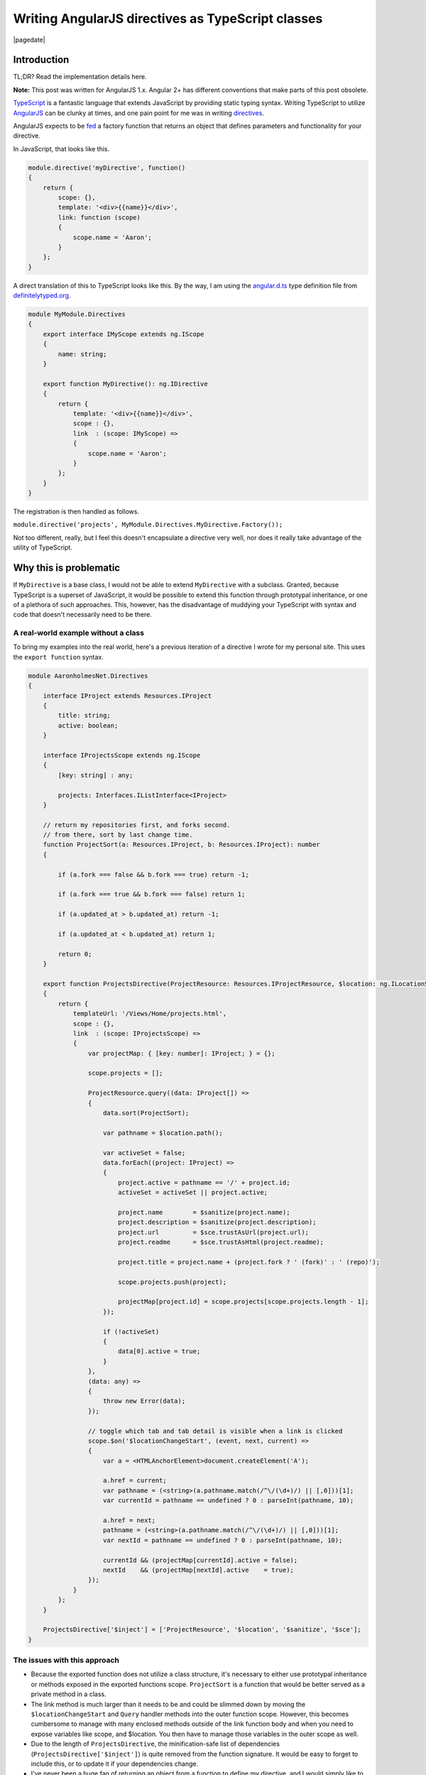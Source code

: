 
.. meta::
    :date: 2015-01-12

Writing AngularJS directives as TypeScript classes
==================================================

|pagedate|

.. tags:: JavaScript, TypeScript, AngularJS, Directives

Introduction
------------

TL;DR? Read the implementation details here.

**Note:** This post was written for AngularJS 1.x. Angular 2+ has different conventions that make parts of this post obsolete.

`TypeScript <http://www.typescriptlang.org/>`_ is a fantastic language that extends JavaScript by providing static typing syntax. Writing TypeScript to utilize `AngularJS <https://angularjs.org/>`_ can be clunky at times, and one pain point for me was in writing `directives <https://docs.angularjs.org/guide/directive>`_.

AngularJS expects to be `fed <https://docs.angularjs.org/api/ng/provider/$compileProvider#directive>`_ a factory function that returns an object that defines parameters and functionality for your directive.

In JavaScript, that looks like this.

.. code-block:: javascript

    module.directive('myDirective', function()  
    {
        return {
            scope: {},
            template: '<div>{{name}}</div>',
            link: function (scope)
            {
                scope.name = 'Aaron';
            }
        };
    }

A direct translation of this to TypeScript looks like this. By the way, I am using the `angular.d.ts <https://github.com/borisyankov/DefinitelyTyped/blob/master/angularjs/angular.d.ts>`_ type definition file from `definitelytyped.org <http://definitelytyped.org/>`_.

.. code-block:: typescript

    module MyModule.Directives  
    {
        export interface IMyScope extends ng.IScope
        {
            name: string;
        }

        export function MyDirective(): ng.IDirective
        {
            return {
                template: '<div>{{name}}</div>',
                scope : {},
                link  : (scope: IMyScope) =>
                {
                    scope.name = 'Aaron';
                }
            };
        }
    }

The registration is then handled as follows.

``module.directive('projects', MyModule.Directives.MyDirective.Factory());``

Not too different, really, but I feel this doesn't encapsulate a directive very well, nor does it really take advantage of the utility of TypeScript.

Why this is problematic
-----------------------

If ``MyDirective`` is a base class, I would not be able to extend ``MyDirective`` with a subclass. Granted, because TypeScript is a superset of JavaScript, it would be possible to extend this function through prototypal inheritance, or one of a plethora of such approaches. This, however, has the disadvantage of muddying your TypeScript with syntax and code that doesn't necessarily need to be there.

A real-world example without a class
^^^^^^^^^^^^^^^^^^^^^^^^^^^^^^^^^^^^

To bring my examples into the real world, here's a previous iteration of a directive I wrote for my personal site. This uses the ``export function`` syntax.

.. code-block:: typescript

    module AaronholmesNet.Directives  
    {
        interface IProject extends Resources.IProject
        {
            title: string;
            active: boolean;
        }

        interface IProjectsScope extends ng.IScope
        {
            [key: string] : any;

            projects: Interfaces.IListInterface<IProject>
        }

        // return my repositories first, and forks second.
        // from there, sort by last change time.
        function ProjectSort(a: Resources.IProject, b: Resources.IProject): number
        {

            if (a.fork === false && b.fork === true) return -1;

            if (a.fork === true && b.fork === false) return 1;

            if (a.updated_at > b.updated_at) return -1;

            if (a.updated_at < b.updated_at) return 1;

            return 0;
        }

        export function ProjectsDirective(ProjectResource: Resources.IProjectResource, $location: ng.ILocationService, $sanitize: ng.sanitize.ISanitizeService, $sce: ng.ISCEService): ng.IDirective
        {
            return {
                templateUrl: '/Views/Home/projects.html',
                scope : {},
                link  : (scope: IProjectsScope) =>
                {
                    var projectMap: { [key: number]: IProject; } = {};

                    scope.projects = [];

                    ProjectResource.query((data: IProject[]) =>
                    {
                        data.sort(ProjectSort);

                        var pathname = $location.path();

                        var activeSet = false;
                        data.forEach((project: IProject) =>
                        {
                            project.active = pathname == '/' + project.id;
                            activeSet = activeSet || project.active;

                            project.name        = $sanitize(project.name);
                            project.description = $sanitize(project.description);
                            project.url         = $sce.trustAsUrl(project.url);
                            project.readme      = $sce.trustAsHtml(project.readme);

                            project.title = project.name + (project.fork ? ' (fork)' : ' (repo)');

                            scope.projects.push(project);

                            projectMap[project.id] = scope.projects[scope.projects.length - 1];
                        });

                        if (!activeSet)
                        {
                            data[0].active = true;
                        }
                    },
                    (data: any) =>
                    {
                        throw new Error(data);
                    });

                    // toggle which tab and tab detail is visible when a link is clicked
                    scope.$on('$locationChangeStart', (event, next, current) =>
                    {
                        var a = <HTMLAnchorElement>document.createElement('A');

                        a.href = current;
                        var pathname = (<string>(a.pathname.match(/^\/(\d+)/) || [,0]))[1];
                        var currentId = pathname == undefined ? 0 : parseInt(pathname, 10);

                        a.href = next;
                        pathname = (<string>(a.pathname.match(/^\/(\d+)/) || [,0]))[1];
                        var nextId = pathname == undefined ? 0 : parseInt(pathname, 10);

                        currentId && (projectMap[currentId].active = false);
                        nextId    && (projectMap[nextId].active    = true);
                    });
                }
            };
        }

        ProjectsDirective['$inject'] = ['ProjectResource', '$location', '$sanitize', '$sce'];
    }


The issues with this approach
^^^^^^^^^^^^^^^^^^^^^^^^^^^^^

* Because the exported function does not utilize a class structure, it's necessary to either use prototypal inheritance or methods exposed in the exported functions scope. ``ProjectSort`` is a function that would be better served as a private method in a class.

* The link method is much larger than it needs to be and could be slimmed down by moving the ``$locationChangeStart`` and ``Query`` handler methods into the outer function scope. However, this becomes cumbersome to manage with many enclosed methods outside of the link function body and when you need to expose variables like scope, and $location. You then have to manage those variables in the outer scope as well.

* Due to the length of ``ProjectsDirective``, the minification-safe list of dependencies (``ProjectsDirective['$inject']``) is quite removed from the function signature. It would be easy to forget to include this, or to update it if your dependencies change.

* I've never been a huge fan of returning an object from a function to define my directive, and I would simply like to avoid it.

What can be done instead
------------------------

Thankfully, it's possible to write directives as a class with a bit of a shift in thinking about how you would organize TypeScript, as opposed to how you would organize JavaScript.

The key point to keep in mind is that AngularJS still expects a function that returns an object. It turns out it's simple and clean to do this with a static ``Factory`` method on your class.

That first example of a TypeScript directive looks like this as a class.

.. code-block:: typescript

    module MyModule.Directives  
    {
        export interface IMyScope extends ng.IScope
        {
            name: string;
        }

        export class MyDirective
        {
            public link: (scope: IMyScope, element: ng.IAugmentedJQuery, attrs: ng.IAttributes) => void;
            public template = '<div>{{name}}</div>';
            public scope = {};

            constructor()
            {
                MyDirective.prototype.link = (scope: IMyScope, element: ng.IAugmentedJQuery, attrs: ng.IAttributes) =>
                {
                    scope.name = 'Aaron';
                };
            }

            public static Factory()
            {
                var directive = () =>
                {
                    return new MyDirective();
                };

                directive['$inject'] = [''];

                return directive;
            }
        }
    }


What this accomplishes
^^^^^^^^^^^^^^^^^^^^^^

* We now have proper properties, fields, and methods on our class instance. ``link``, ``template``, and ``scope`` are exposed in JavaScript as function properties. **If I extend this class, my subclass can override these properties and still utilize the base class functionality**.

* The link method is now another property on the class where its initialization can utilize the class instances scope for property access.

* The factory function is very short, and so the list of dependencies is immediately in front of the developer. While not perfect, it makes it a little more obvious that the directive function and its ``$inject`` property are related.

* This completely avoids having to return an object from a function because your class instance is the object that ``Factory`` returns to angular.

A real-world example with a class
^^^^^^^^^^^^^^^^^^^^^^^^^^^^^^^^^

Now let's take a look at how I refactored my original ``ProjectsDirective`` to utilize a class structure. You can see here how I take advantage of exposing public properties as the same properties the directive method would normally set in the object it returns. You can also see the private methods and properties I've made available to the class instance in order to avoid relying on function scoping.

.. code-block:: typescript

    module AaronholmesNet.Directives  
    {
        'use strict';

        export interface IProject extends Resources.IProject
        {
            title: string;
            active: boolean;
        }

        export interface IProjectsScope extends ng.IScope
        {
            [key: string] : any;

            projects: Interfaces.IListInterface<IProject>
        }

        export class ProjectsDirective
        {
            // #region Angular directive properties, fields, and methods
            public templateUrl = '/Views/Home/projects.html';
            public scope       = {};
            public link: (scope: IProjectsScope, element: ng.IAugmentedJQuery, attrs: ng.IAttributes) => void;
            // #endregion

            // #region Initialization and destruction
            constructor(ProjectResource: Resources.IProjectResource, $location: ng.ILocationService, $sanitize: ng.sanitize.ISanitizeService, $sce: ng.ISCEService)
            {
                this._$location = $location;
                this._$sanitize = $sanitize;
                this._$sce      = $sce;

                ProjectsDirective.prototype.link = (scope: IProjectsScope, element: ng.IAugmentedJQuery, attrs: ng.IAttributes) =>
                {
                    scope.projects = [];

                    ProjectResource.query(this._handleProjectQuerySuccess.bind(this), this._handleProjectQueryError.bind(this));

                    // toggle which tab and tab detail is visible when a link is clicked
                    scope.$on('$locationChangeStart', this._handleLocationChangeStart.bind(this));

                    scope.$on('$destroy', this.destruct);

                    this._scope = scope;
                }
            }

            public static Factory()
            {
                var directive = (ProjectResource: Resources.IProjectResource, $location: ng.ILocationService, $sanitize: ng.sanitize.ISanitizeService, $sce: ng.ISCEService) =>
                {
                    return new ProjectsDirective(ProjectResource, $location, $sanitize, $sce);
                };

                directive['$inject'] = ['ProjectResource', '$location', '$sanitize', '$sce'];

                return directive;
            }

            private destruct()
            {
                this._projectMap = null;
                this._$location  = null;
                this._$sanitize  = null;
                this._$sce       = null;
                this._scope      = null;
            }
            // #endregion

            // #region Private class properties, fields, and methods
            private _projectMap : { [key: number]: IProject; } = {};
            private _$location  : ng.ILocationService;
            private _$sanitize  : ng.sanitize.ISanitizeService;
            private _$sce       : ng.ISCEService;
            private _scope      : IProjectsScope;
            // #endregion

            // #region Private event handlers
            // return my repositories first, and forks second.
            // from there, sort by last change time.
            private _projectSort(a: Resources.IProject, b: Resources.IProject): number
            {
                if (a.fork === false && b.fork === true) return -1;

                if (a.fork === true && b.fork === false) return 1;

                if (a.updated_at > b.updated_at) return -1;

                if (a.updated_at < b.updated_at) return 1;

                return 0;
            }

            private _handleProjectQuerySuccess(data: IProject[]): void
            {
                data.sort(this._projectSort);

                var pathname = this._$location.path();

                var activeSet = false;
                data.forEach((project: IProject) =>
                {
                    project.active = pathname == '/' + project.id;
                    activeSet      = activeSet || project.active;

                    project.name        = this._$sanitize(project.name);
                    project.description = this._$sanitize(project.description);
                    project.url         = this._$sce.trustAsUrl(project.url);
                    project.readme      = this._$sce.trustAsHtml(project.readme);

                    project.title = project.name + (project.fork ? ' (fork)' : ' (repo)');

                    this._scope.projects.push(project);

                    this._projectMap[project.id] = this._scope.projects[this._scope.projects.length - 1];
                });

                if (!activeSet)
                {
                    data[0].active = true;
                }
            }

            private _handleProjectQueryError(data: any): void
            {
                throw new Error(data);
            }

            private _handleLocationChangeStart(event: ng.IAngularEvent, next: string, current: string): void
            {
                var a = <HTMLAnchorElement>document.createElement('A');

                a.href = current;
                var pathname = (<string[]>(a.pathname.match(/^\/(\d+)/) || [, 0]))[1];
                var currentId = pathname == undefined ? 0 : parseInt(pathname, 10);

                a.href = next;
                pathname = (<string[]>(a.pathname.match(/^\/(\d+)/) || [, 0]))[1];
                var nextId = pathname == undefined ? 0 : parseInt(pathname, 10);

                currentId && (this._projectMap[currentId].active = false);
                nextId && (this._projectMap[nextId].active = true);
            }
            // #endregion
        }
    }


Takeaways and wrap up
---------------------

This approach is not perfect, however I feel it has real strength when focusing heavily on object-oriented programming. I don't demonstrate it here, but the ability to extend base class directives has been very helpful in another project. I also believe the encapsulation is much more clear, and lends itself to avoiding many of the issues we're all familiar with in regards to prototypal inheritance and JavaScript's strange function scoping rules.

Gotchas
^^^^^^^

* It's important to note that you may have to bind contexts for event handlers. For example, with this call ``scope.$on('$locationChangeStart', this._handleLocationChangeStart.bind(this));`` we must bind ``_handleLocationChangeStart`` to the class instance context because scope.$on will call it within the context of ``window``. If someone knows of a way to handle this in TypeScript without ``bbid``, I'd love to hear your input.

* The ``scope`` property is public, and is the same property that is returned from a directive function. ``_scope`` is private and is the actual directive's scope object, not the isolate scope definition.

* It sucks that many parts of the directive function signature are duplicated in the function returned from Factory, the instantiation call, and the constructor signature. I would love to hear alternate ways to accomplish this.

  * `b091 <https://disqus.com/by/bogusawskrzypkowiak/>`_ discovered a way to avoid both the redundancies and the Factory method by using decorators. See `this comment <https://blog.aaronholmes.net/writing-angularjs-directives-as-typescript-classes/#comment-2206875553>`_ for more information.

* It is possible to unintentially create only a single instance of your directive by binding functions and variables in the constructor. For any data members that need to be unique between instances, ensure that they are added to the classes ``prototype`` rather than the instance itself. See `this comment <https://blog.aaronholmes.net/writing-angularjs-directives-as-typescript-classes/#comment-2111298002>`_ for more information.

Back to the basics
^^^^^^^^^^^^^^^^^^

To summarize, here are the basic pieces you need to get this working.

* A static factory method and a constructor.

.. code-block:: typescript

    class MyDirective  
    {
        constructor(/*list of dependencies*/)
        {
        }

        public static Factory()
        {
        }
    }

* A public link method that accepts the same parameters any AngularJS directive accepts, and returns void. Include any other directive properties you need, such as template and scope.

.. code-block:: typescript

    class MyDirective  
    {
        public link: (scope: ng.IScope, element: ng.IAugmentedJQuery, attrs: ng.IAttributes) => void;
        public template = '<div>{{name}}</div>';
        public scope = {};

        constructor(/*list of dependencies*/)
        {
        }

        public static Factory()
        {
        }
    }

* The initialization of the link method.

.. code-block:: typescript

    class MyDirective  
    {
        public link: (scope: ng.IScope, element: ng.IAugmentedJQuery, attrs: ng.IAttributes) => void;
        public template = '<div>{{name}}</div>';
        public scope = {};

        constructor(/*list of dependencies*/)
        {
            // It's important to add `link` to the prototype or you will end up with state issues.
            // See http://blog.aaronholmes.net/writing-angularjs-directives-as-typescript-classes/#comment-2111298002 for more information.
            MyDirective.prototype.link = (scope: ng.IScope, element: ng.IAugmentedJQuery, attrs: ng.IAttributes) =>
            {
                /*handle all your linking requirements here*/
            };
        }

        public static Factory()
        {
        }
    }

  
* The instantiation call from your Factory method.

.. code-block:: typescript

    class MyDirective  
    {
        public link: (scope: ng.IScope, element: ng.IAugmentedJQuery, attrs: ng.IAttributes) => void;
        public template = '<div>{{name}}</div>';
        public scope = {};

        constructor(/*list of dependencies*/)
        {
            // It's important to add `link` to the prototype or you will end up with state issues.
            // See http://blog.aaronholmes.net/writing-angularjs-directives-as-typescript-classes/#comment-2111298002 for more information.
            MyDirective.prototype.link = (scope: ng.IScope, element: ng.IAugmentedJQuery, attrs: ng.IAttributes) =>
            {
                /*handle all your linking requirements here*/
            };
        }

        public static Factory()
        {
            var directive = (/*list of dependencies*/) =>
            {
                return new MyDirective(/*list of dependencies*/);
            };

            directive['$inject'] = ['/*list of dependencies*/'];

            return directive;
        }
    }

* And finally, the registration of your directive with AngularJS by calling the Factory method.

**It's important to note that Factory is executed here, and its returned value (the directive) is passed to Angular's registration function.** :underline:`Be sure to include the parenthesis!`

|cta|
|disqus|